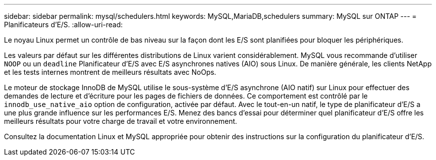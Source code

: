 ---
sidebar: sidebar 
permalink: mysql/schedulers.html 
keywords: MySQL,MariaDB,schedulers 
summary: MySQL sur ONTAP 
---
= Planificateurs d'E/S.
:allow-uri-read: 


[role="lead"]
Le noyau Linux permet un contrôle de bas niveau sur la façon dont les E/S sont planifiées pour bloquer les périphériques.

Les valeurs par défaut sur les différentes distributions de Linux varient considérablement. MySQL vous recommande d'utiliser `NOOP` ou un `deadline` Planificateur d'E/S avec E/S asynchrones natives (AIO) sous Linux. De manière générale, les clients NetApp et les tests internes montrent de meilleurs résultats avec NoOps.

Le moteur de stockage InnoDB de MySQL utilise le sous-système d'E/S asynchrone (AIO natif) sur Linux pour effectuer des demandes de lecture et d'écriture pour les pages de fichiers de données. Ce comportement est contrôlé par le `innodb_use_native_aio` option de configuration, activée par défaut. Avec le tout-en-un natif, le type de planificateur d'E/S a une plus grande influence sur les performances E/S. Menez des bancs d'essai pour déterminer quel planificateur d'E/S offre les meilleurs résultats pour votre charge de travail et votre environnement.

Consultez la documentation Linux et MySQL appropriée pour obtenir des instructions sur la configuration du planificateur d'E/S.
